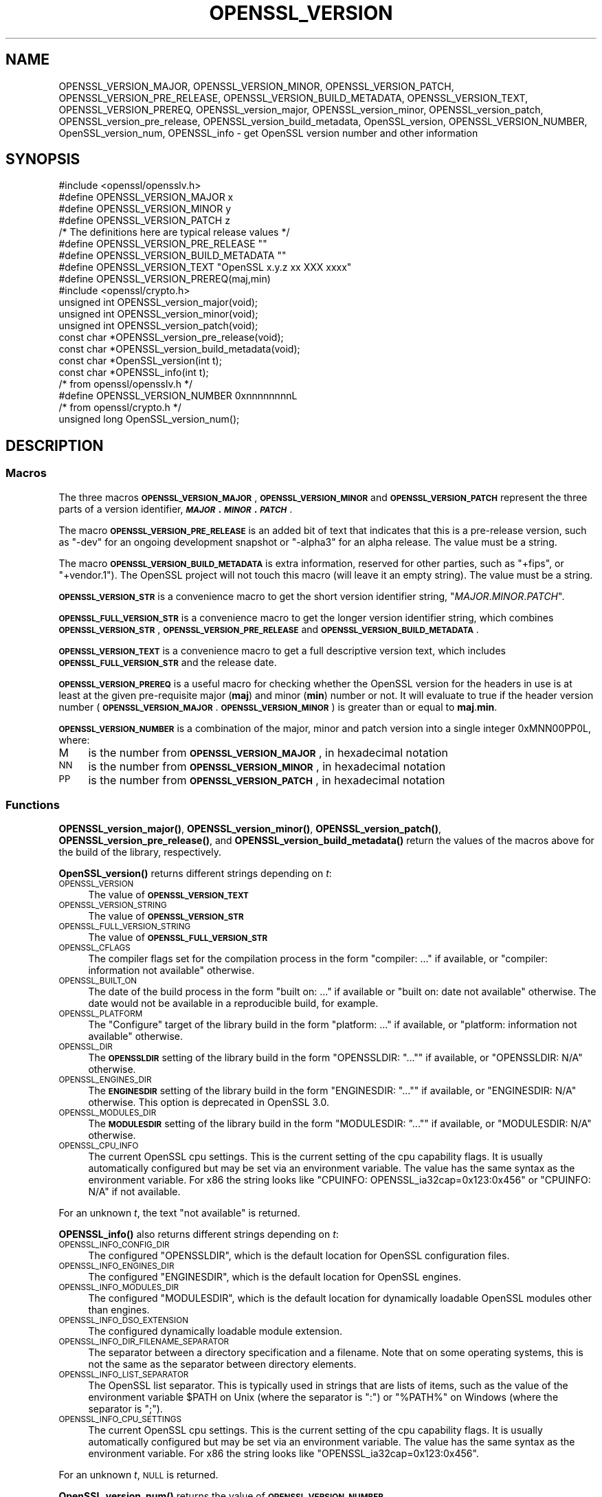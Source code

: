 .\" Automatically generated by Pod::Man 4.14 (Pod::Simple 3.40)
.\"
.\" Standard preamble:
.\" ========================================================================
.de Sp \" Vertical space (when we can't use .PP)
.if t .sp .5v
.if n .sp
..
.de Vb \" Begin verbatim text
.ft CW
.nf
.ne \\$1
..
.de Ve \" End verbatim text
.ft R
.fi
..
.\" Set up some character translations and predefined strings.  \*(-- will
.\" give an unbreakable dash, \*(PI will give pi, \*(L" will give a left
.\" double quote, and \*(R" will give a right double quote.  \*(C+ will
.\" give a nicer C++.  Capital omega is used to do unbreakable dashes and
.\" therefore won't be available.  \*(C` and \*(C' expand to `' in nroff,
.\" nothing in troff, for use with C<>.
.tr \(*W-
.ds C+ C\v'-.1v'\h'-1p'\s-2+\h'-1p'+\s0\v'.1v'\h'-1p'
.ie n \{\
.    ds -- \(*W-
.    ds PI pi
.    if (\n(.H=4u)&(1m=24u) .ds -- \(*W\h'-12u'\(*W\h'-12u'-\" diablo 10 pitch
.    if (\n(.H=4u)&(1m=20u) .ds -- \(*W\h'-12u'\(*W\h'-8u'-\"  diablo 12 pitch
.    ds L" ""
.    ds R" ""
.    ds C` ""
.    ds C' ""
'br\}
.el\{\
.    ds -- \|\(em\|
.    ds PI \(*p
.    ds L" ``
.    ds R" ''
.    ds C`
.    ds C'
'br\}
.\"
.\" Escape single quotes in literal strings from groff's Unicode transform.
.ie \n(.g .ds Aq \(aq
.el       .ds Aq '
.\"
.\" If the F register is >0, we'll generate index entries on stderr for
.\" titles (.TH), headers (.SH), subsections (.SS), items (.Ip), and index
.\" entries marked with X<> in POD.  Of course, you'll have to process the
.\" output yourself in some meaningful fashion.
.\"
.\" Avoid warning from groff about undefined register 'F'.
.de IX
..
.nr rF 0
.if \n(.g .if rF .nr rF 1
.if (\n(rF:(\n(.g==0)) \{\
.    if \nF \{\
.        de IX
.        tm Index:\\$1\t\\n%\t"\\$2"
..
.        if !\nF==2 \{\
.            nr % 0
.            nr F 2
.        \}
.    \}
.\}
.rr rF
.\"
.\" Accent mark definitions (@(#)ms.acc 1.5 88/02/08 SMI; from UCB 4.2).
.\" Fear.  Run.  Save yourself.  No user-serviceable parts.
.    \" fudge factors for nroff and troff
.if n \{\
.    ds #H 0
.    ds #V .8m
.    ds #F .3m
.    ds #[ \f1
.    ds #] \fP
.\}
.if t \{\
.    ds #H ((1u-(\\\\n(.fu%2u))*.13m)
.    ds #V .6m
.    ds #F 0
.    ds #[ \&
.    ds #] \&
.\}
.    \" simple accents for nroff and troff
.if n \{\
.    ds ' \&
.    ds ` \&
.    ds ^ \&
.    ds , \&
.    ds ~ ~
.    ds /
.\}
.if t \{\
.    ds ' \\k:\h'-(\\n(.wu*8/10-\*(#H)'\'\h"|\\n:u"
.    ds ` \\k:\h'-(\\n(.wu*8/10-\*(#H)'\`\h'|\\n:u'
.    ds ^ \\k:\h'-(\\n(.wu*10/11-\*(#H)'^\h'|\\n:u'
.    ds , \\k:\h'-(\\n(.wu*8/10)',\h'|\\n:u'
.    ds ~ \\k:\h'-(\\n(.wu-\*(#H-.1m)'~\h'|\\n:u'
.    ds / \\k:\h'-(\\n(.wu*8/10-\*(#H)'\z\(sl\h'|\\n:u'
.\}
.    \" troff and (daisy-wheel) nroff accents
.ds : \\k:\h'-(\\n(.wu*8/10-\*(#H+.1m+\*(#F)'\v'-\*(#V'\z.\h'.2m+\*(#F'.\h'|\\n:u'\v'\*(#V'
.ds 8 \h'\*(#H'\(*b\h'-\*(#H'
.ds o \\k:\h'-(\\n(.wu+\w'\(de'u-\*(#H)/2u'\v'-.3n'\*(#[\z\(de\v'.3n'\h'|\\n:u'\*(#]
.ds d- \h'\*(#H'\(pd\h'-\w'~'u'\v'-.25m'\f2\(hy\fP\v'.25m'\h'-\*(#H'
.ds D- D\\k:\h'-\w'D'u'\v'-.11m'\z\(hy\v'.11m'\h'|\\n:u'
.ds th \*(#[\v'.3m'\s+1I\s-1\v'-.3m'\h'-(\w'I'u*2/3)'\s-1o\s+1\*(#]
.ds Th \*(#[\s+2I\s-2\h'-\w'I'u*3/5'\v'-.3m'o\v'.3m'\*(#]
.ds ae a\h'-(\w'a'u*4/10)'e
.ds Ae A\h'-(\w'A'u*4/10)'E
.    \" corrections for vroff
.if v .ds ~ \\k:\h'-(\\n(.wu*9/10-\*(#H)'\s-2\u~\d\s+2\h'|\\n:u'
.if v .ds ^ \\k:\h'-(\\n(.wu*10/11-\*(#H)'\v'-.4m'^\v'.4m'\h'|\\n:u'
.    \" for low resolution devices (crt and lpr)
.if \n(.H>23 .if \n(.V>19 \
\{\
.    ds : e
.    ds 8 ss
.    ds o a
.    ds d- d\h'-1'\(ga
.    ds D- D\h'-1'\(hy
.    ds th \o'bp'
.    ds Th \o'LP'
.    ds ae ae
.    ds Ae AE
.\}
.rm #[ #] #H #V #F C
.\" ========================================================================
.\"
.IX Title "OPENSSL_VERSION 3"
.TH OPENSSL_VERSION 3 "2023-05-30" "3.0.9" "OpenSSL"
.\" For nroff, turn off justification.  Always turn off hyphenation; it makes
.\" way too many mistakes in technical documents.
.if n .ad l
.nh
.SH "NAME"
OPENSSL_VERSION_MAJOR, OPENSSL_VERSION_MINOR, OPENSSL_VERSION_PATCH,
OPENSSL_VERSION_PRE_RELEASE, OPENSSL_VERSION_BUILD_METADATA,
OPENSSL_VERSION_TEXT, OPENSSL_VERSION_PREREQ, OPENSSL_version_major,
OPENSSL_version_minor, OPENSSL_version_patch, OPENSSL_version_pre_release,
OPENSSL_version_build_metadata, OpenSSL_version, OPENSSL_VERSION_NUMBER,
OpenSSL_version_num, OPENSSL_info
\&\- get OpenSSL version number and other information
.SH "SYNOPSIS"
.IX Header "SYNOPSIS"
.Vb 1
\& #include <openssl/opensslv.h>
\&
\& #define OPENSSL_VERSION_MAJOR  x
\& #define OPENSSL_VERSION_MINOR  y
\& #define OPENSSL_VERSION_PATCH  z
\&
\& /* The definitions here are typical release values */
\& #define OPENSSL_VERSION_PRE_RELEASE ""
\& #define OPENSSL_VERSION_BUILD_METADATA ""
\&
\& #define OPENSSL_VERSION_TEXT "OpenSSL x.y.z xx XXX xxxx"
\&
\& #define OPENSSL_VERSION_PREREQ(maj,min)
\&
\& #include <openssl/crypto.h>
\&
\& unsigned int OPENSSL_version_major(void);
\& unsigned int OPENSSL_version_minor(void);
\& unsigned int OPENSSL_version_patch(void);
\& const char *OPENSSL_version_pre_release(void);
\& const char *OPENSSL_version_build_metadata(void);
\&
\& const char *OpenSSL_version(int t);
\&
\& const char *OPENSSL_info(int t);
\&
\& /* from openssl/opensslv.h */
\& #define OPENSSL_VERSION_NUMBER 0xnnnnnnnnL
\&
\& /* from openssl/crypto.h */
\& unsigned long OpenSSL_version_num();
.Ve
.SH "DESCRIPTION"
.IX Header "DESCRIPTION"
.SS "Macros"
.IX Subsection "Macros"
The three macros \fB\s-1OPENSSL_VERSION_MAJOR\s0\fR, \fB\s-1OPENSSL_VERSION_MINOR\s0\fR and
\&\fB\s-1OPENSSL_VERSION_PATCH\s0\fR represent the three parts of a version
identifier, \fB\f(BI\s-1MAJOR\s0\fB.\f(BI\s-1MINOR\s0\fB.\f(BI\s-1PATCH\s0\fB\fR.
.PP
The macro \fB\s-1OPENSSL_VERSION_PRE_RELEASE\s0\fR is an added bit of text that
indicates that this is a pre-release version, such as \f(CW"\-dev"\fR for an
ongoing development snapshot or \f(CW"\-alpha3"\fR for an alpha release.
The value must be a string.
.PP
The macro \fB\s-1OPENSSL_VERSION_BUILD_METADATA\s0\fR is extra information, reserved
for other parties, such as \f(CW"+fips"\fR, or \f(CW"+vendor.1"\fR).
The OpenSSL project will not touch this macro (will leave it an empty string).
The value must be a string.
.PP
\&\fB\s-1OPENSSL_VERSION_STR\s0\fR is a convenience macro to get the short version
identifier string, \f(CW"\f(CIMAJOR\f(CW.\f(CIMINOR\f(CW.\f(CIPATCH\f(CW"\fR.
.PP
\&\fB\s-1OPENSSL_FULL_VERSION_STR\s0\fR is a convenience macro to get the longer
version identifier string, which combines \fB\s-1OPENSSL_VERSION_STR\s0\fR,
\&\fB\s-1OPENSSL_VERSION_PRE_RELEASE\s0\fR and \fB\s-1OPENSSL_VERSION_BUILD_METADATA\s0\fR.
.PP
\&\fB\s-1OPENSSL_VERSION_TEXT\s0\fR is a convenience macro to get a full descriptive
version text, which includes \fB\s-1OPENSSL_FULL_VERSION_STR\s0\fR and the release
date.
.PP
\&\fB\s-1OPENSSL_VERSION_PREREQ\s0\fR is a useful macro for checking whether the OpenSSL
version for the headers in use is at least at the given pre-requisite major
(\fBmaj\fR) and minor (\fBmin\fR) number or not. It will evaluate to true if the
header version number (\fB\s-1OPENSSL_VERSION_MAJOR\s0\fR.\fB\s-1OPENSSL_VERSION_MINOR\s0\fR) is
greater than or equal to \fBmaj\fR.\fBmin\fR.
.PP
\&\fB\s-1OPENSSL_VERSION_NUMBER\s0\fR is a combination of the major, minor and
patch version into a single integer 0xMNN00PP0L, where:
.IP "M" 4
.IX Item "M"
is the number from \fB\s-1OPENSSL_VERSION_MAJOR\s0\fR, in hexadecimal notation
.IP "\s-1NN\s0" 4
.IX Item "NN"
is the number from \fB\s-1OPENSSL_VERSION_MINOR\s0\fR, in hexadecimal notation
.IP "\s-1PP\s0" 4
.IX Item "PP"
is the number from \fB\s-1OPENSSL_VERSION_PATCH\s0\fR, in hexadecimal notation
.SS "Functions"
.IX Subsection "Functions"
\&\fBOPENSSL_version_major()\fR, \fBOPENSSL_version_minor()\fR, \fBOPENSSL_version_patch()\fR,
\&\fBOPENSSL_version_pre_release()\fR, and \fBOPENSSL_version_build_metadata()\fR return
the values of the macros above for the build of the library, respectively.
.PP
\&\fBOpenSSL_version()\fR returns different strings depending on \fIt\fR:
.IP "\s-1OPENSSL_VERSION\s0" 4
.IX Item "OPENSSL_VERSION"
The value of \fB\s-1OPENSSL_VERSION_TEXT\s0\fR
.IP "\s-1OPENSSL_VERSION_STRING\s0" 4
.IX Item "OPENSSL_VERSION_STRING"
The value of \fB\s-1OPENSSL_VERSION_STR\s0\fR
.IP "\s-1OPENSSL_FULL_VERSION_STRING\s0" 4
.IX Item "OPENSSL_FULL_VERSION_STRING"
The value of \fB\s-1OPENSSL_FULL_VERSION_STR\s0\fR
.IP "\s-1OPENSSL_CFLAGS\s0" 4
.IX Item "OPENSSL_CFLAGS"
The compiler flags set for the compilation process in the form
\&\f(CW\*(C`compiler: ...\*(C'\fR  if available, or \f(CW\*(C`compiler: information not available\*(C'\fR
otherwise.
.IP "\s-1OPENSSL_BUILT_ON\s0" 4
.IX Item "OPENSSL_BUILT_ON"
The date of the build process in the form \f(CW\*(C`built on: ...\*(C'\fR if available
or \f(CW\*(C`built on: date not available\*(C'\fR otherwise.
The date would not be available in a reproducible build, for example.
.IP "\s-1OPENSSL_PLATFORM\s0" 4
.IX Item "OPENSSL_PLATFORM"
The \*(L"Configure\*(R" target of the library build in the form \f(CW\*(C`platform: ...\*(C'\fR
if available, or \f(CW\*(C`platform: information not available\*(C'\fR otherwise.
.IP "\s-1OPENSSL_DIR\s0" 4
.IX Item "OPENSSL_DIR"
The \fB\s-1OPENSSLDIR\s0\fR setting of the library build in the form \f(CW\*(C`OPENSSLDIR: "..."\*(C'\fR
if available, or \f(CW\*(C`OPENSSLDIR: N/A\*(C'\fR otherwise.
.IP "\s-1OPENSSL_ENGINES_DIR\s0" 4
.IX Item "OPENSSL_ENGINES_DIR"
The \fB\s-1ENGINESDIR\s0\fR setting of the library build in the form \f(CW\*(C`ENGINESDIR: "..."\*(C'\fR
if available, or \f(CW\*(C`ENGINESDIR: N/A\*(C'\fR otherwise. This option is deprecated in
OpenSSL 3.0.
.IP "\s-1OPENSSL_MODULES_DIR\s0" 4
.IX Item "OPENSSL_MODULES_DIR"
The \fB\s-1MODULESDIR\s0\fR setting of the library build in the form \f(CW\*(C`MODULESDIR: "..."\*(C'\fR
if available, or \f(CW\*(C`MODULESDIR: N/A\*(C'\fR otherwise.
.IP "\s-1OPENSSL_CPU_INFO\s0" 4
.IX Item "OPENSSL_CPU_INFO"
The current OpenSSL cpu settings.
This is the current setting of the cpu capability flags. It is usually
automatically configured but may be set via an environment variable.
The value has the same syntax as the environment variable.
For x86 the string looks like \f(CW\*(C`CPUINFO: OPENSSL_ia32cap=0x123:0x456\*(C'\fR
or \f(CW\*(C`CPUINFO: N/A\*(C'\fR if not available.
.PP
For an unknown \fIt\fR, the text \f(CW\*(C`not available\*(C'\fR is returned.
.PP
\&\fBOPENSSL_info()\fR also returns different strings depending on \fIt\fR:
.IP "\s-1OPENSSL_INFO_CONFIG_DIR\s0" 4
.IX Item "OPENSSL_INFO_CONFIG_DIR"
The configured \f(CW\*(C`OPENSSLDIR\*(C'\fR, which is the default location for
OpenSSL configuration files.
.IP "\s-1OPENSSL_INFO_ENGINES_DIR\s0" 4
.IX Item "OPENSSL_INFO_ENGINES_DIR"
The configured \f(CW\*(C`ENGINESDIR\*(C'\fR, which is the default location for
OpenSSL engines.
.IP "\s-1OPENSSL_INFO_MODULES_DIR\s0" 4
.IX Item "OPENSSL_INFO_MODULES_DIR"
The configured \f(CW\*(C`MODULESDIR\*(C'\fR, which is the default location for
dynamically loadable OpenSSL modules other than engines.
.IP "\s-1OPENSSL_INFO_DSO_EXTENSION\s0" 4
.IX Item "OPENSSL_INFO_DSO_EXTENSION"
The configured dynamically loadable module extension.
.IP "\s-1OPENSSL_INFO_DIR_FILENAME_SEPARATOR\s0" 4
.IX Item "OPENSSL_INFO_DIR_FILENAME_SEPARATOR"
The separator between a directory specification and a filename.
Note that on some operating systems, this is not the same as the
separator between directory elements.
.IP "\s-1OPENSSL_INFO_LIST_SEPARATOR\s0" 4
.IX Item "OPENSSL_INFO_LIST_SEPARATOR"
The OpenSSL list separator.
This is typically used in strings that are lists of items, such as the
value of the environment variable \f(CW$PATH\fR on Unix (where the
separator is \f(CW\*(C`:\*(C'\fR) or \f(CW\*(C`%PATH%\*(C'\fR on Windows (where the separator is
\&\f(CW\*(C`;\*(C'\fR).
.IP "\s-1OPENSSL_INFO_CPU_SETTINGS\s0" 4
.IX Item "OPENSSL_INFO_CPU_SETTINGS"
The current OpenSSL cpu settings.
This is the current setting of the cpu capability flags. It is usually
automatically configured but may be set via an environment variable.
The value has the same syntax as the environment variable.
For x86 the string looks like \f(CW\*(C`OPENSSL_ia32cap=0x123:0x456\*(C'\fR.
.PP
For an unknown \fIt\fR, \s-1NULL\s0 is returned.
.PP
\&\fBOpenSSL_version_num()\fR returns the value of \fB\s-1OPENSSL_VERSION_NUMBER\s0\fR.
.SH "RETURN VALUES"
.IX Header "RETURN VALUES"
\&\fBOPENSSL_version_major()\fR, \fBOPENSSL_version_minor()\fR and \fBOPENSSL_version_patch()\fR
return the version number parts as integers.
.PP
\&\fBOPENSSL_version_pre_release()\fR and \fBOPENSSL_version_build_metadata()\fR return
the values of \fB\s-1OPENSSL_VERSION_PRE_RELEASE\s0\fR and
\&\fB\s-1OPENSSL_VERSION_BUILD_METADATA\s0\fR respectively as constant strings.
For any of them that is undefined, the empty string is returned.
.PP
\&\fBOpenSSL_version()\fR returns constant strings.
.SH "SEE ALSO"
.IX Header "SEE ALSO"
\&\fBcrypto\fR\|(7)
.SH "HISTORY"
.IX Header "HISTORY"
The macros and functions described here were added in OpenSSL 3.0,
except for \s-1OPENSSL_VERSION_NUMBER\s0 and \fBOpenSSL_version_num()\fR.
.SH "COPYRIGHT"
.IX Header "COPYRIGHT"
Copyright 2018\-2022 The OpenSSL Project Authors. All Rights Reserved.
.PP
Licensed under the Apache License 2.0 (the \*(L"License\*(R").  You may not use
this file except in compliance with the License.  You can obtain a copy
in the file \s-1LICENSE\s0 in the source distribution or at
<https://www.openssl.org/source/license.html>.
